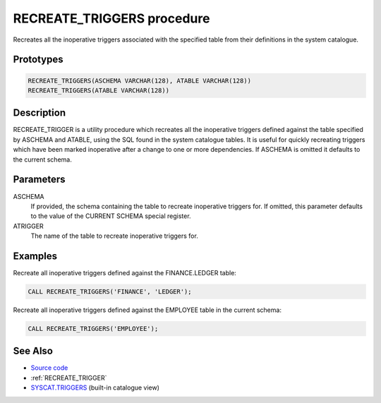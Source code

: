 .. _RECREATE_TRIGGERS:

===========================
RECREATE_TRIGGERS procedure
===========================

Recreates all the inoperative triggers associated with the specified table from their definitions in the system catalogue.

Prototypes
==========

.. code-block:: sql

    RECREATE_TRIGGERS(ASCHEMA VARCHAR(128), ATABLE VARCHAR(128))
    RECREATE_TRIGGERS(ATABLE VARCHAR(128))


Description
===========

RECREATE_TRIGGER is a utility procedure which recreates all the inoperative triggers defined against the table specified by ASCHEMA and ATABLE, using the SQL found in the system catalogue tables. It is useful for quickly recreating triggers which have been marked inoperative after a change to one or more dependencies. If ASCHEMA is omitted it defaults to the current schema.

Parameters
==========

ASCHEMA
    If provided, the schema containing the table to recreate inoperative triggers for. If omitted, this parameter defaults to the value of the CURRENT SCHEMA special register.
ATRIGGER
    The name of the table to recreate inoperative triggers for.

Examples
========

Recreate all inoperative triggers defined against the FINANCE.LEDGER table:

.. code-block:: sql

    CALL RECREATE_TRIGGERS('FINANCE', 'LEDGER');


Recreate all inoperative triggers defined against the EMPLOYEE table in the current schema:

.. code-block:: sql

    CALL RECREATE_TRIGGERS('EMPLOYEE');


See Also
========

* `Source code`_
* :ref:`RECREATE_TRIGGER`
* `SYSCAT.TRIGGERS`_ (built-in catalogue view)

.. _Source code: https://github.com/waveform80/db2utils/blob/master/evolve.sql#L223
.. _SYSCAT.TRIGGERS: http://publib.boulder.ibm.com/infocenter/db2luw/v9r7/topic/com.ibm.db2.luw.sql.ref.doc/doc/r0001066.html
